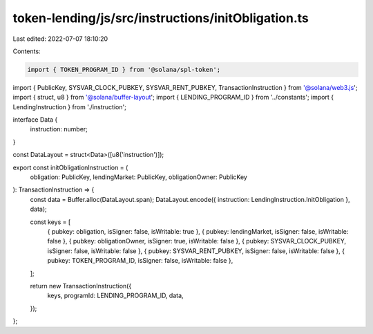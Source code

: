 token-lending/js/src/instructions/initObligation.ts
===================================================

Last edited: 2022-07-07 18:10:20

Contents:

.. code-block:: ts

    import { TOKEN_PROGRAM_ID } from '@solana/spl-token';
import { PublicKey, SYSVAR_CLOCK_PUBKEY, SYSVAR_RENT_PUBKEY, TransactionInstruction } from '@solana/web3.js';
import { struct, u8 } from '@solana/buffer-layout';
import { LENDING_PROGRAM_ID } from '../constants';
import { LendingInstruction } from './instruction';

interface Data {
    instruction: number;
}

const DataLayout = struct<Data>([u8('instruction')]);

export const initObligationInstruction = (
    obligation: PublicKey,
    lendingMarket: PublicKey,
    obligationOwner: PublicKey
): TransactionInstruction => {
    const data = Buffer.alloc(DataLayout.span);
    DataLayout.encode({ instruction: LendingInstruction.InitObligation }, data);

    const keys = [
        { pubkey: obligation, isSigner: false, isWritable: true },
        { pubkey: lendingMarket, isSigner: false, isWritable: false },
        { pubkey: obligationOwner, isSigner: true, isWritable: false },
        { pubkey: SYSVAR_CLOCK_PUBKEY, isSigner: false, isWritable: false },
        { pubkey: SYSVAR_RENT_PUBKEY, isSigner: false, isWritable: false },
        { pubkey: TOKEN_PROGRAM_ID, isSigner: false, isWritable: false },
    ];

    return new TransactionInstruction({
        keys,
        programId: LENDING_PROGRAM_ID,
        data,
    });
};


